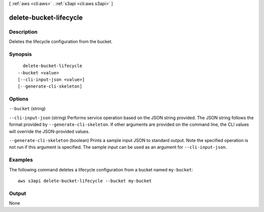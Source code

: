 [ :ref:`aws <cli:aws>` . :ref:`s3api <cli:aws s3api>` ]

.. _cli:aws s3api delete-bucket-lifecycle:


***********************
delete-bucket-lifecycle
***********************



===========
Description
===========

Deletes the lifecycle configuration from the bucket.

========
Synopsis
========

::

    delete-bucket-lifecycle
  --bucket <value>
  [--cli-input-json <value>]
  [--generate-cli-skeleton]




=======
Options
=======

``--bucket`` (string)


``--cli-input-json`` (string)
Performs service operation based on the JSON string provided. The JSON string follows the format provided by ``--generate-cli-skeleton``. If other arguments are provided on the command line, the CLI values will override the JSON-provided values.

``--generate-cli-skeleton`` (boolean)
Prints a sample input JSON to standard output. Note the specified operation is not run if this argument is specified. The sample input can be used as an argument for ``--cli-input-json``.



========
Examples
========

The following command deletes a lifecycle configuration from a bucket named ``my-bucket``::

  aws s3api delete-bucket-lifecycle --bucket my-bucket


======
Output
======

None